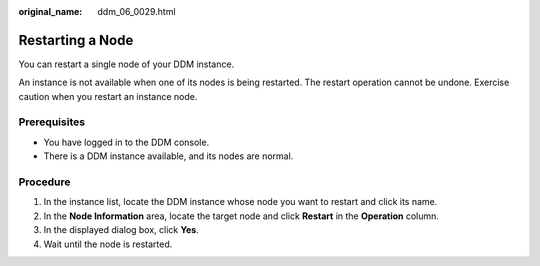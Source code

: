 :original_name: ddm_06_0029.html

.. _ddm_06_0029:

Restarting a Node
=================

You can restart a single node of your DDM instance.

An instance is not available when one of its nodes is being restarted. The restart operation cannot be undone. Exercise caution when you restart an instance node.

Prerequisites
-------------

-  You have logged in to the DDM console.
-  There is a DDM instance available, and its nodes are normal.

Procedure
---------

#. In the instance list, locate the DDM instance whose node you want to restart and click its name.
#. In the **Node Information** area, locate the target node and click **Restart** in the **Operation** column.
#. In the displayed dialog box, click **Yes**.
#. Wait until the node is restarted.

